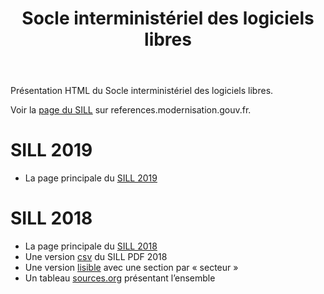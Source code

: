 #+title: Socle interministériel des logiciels libres

Présentation HTML du Socle interministériel des logiciels libres.

Voir la [[https://references.modernisation.gouv.fr/socle-logiciels-libres][page du SILL]] sur references.modernisation.gouv.fr.

* SILL 2019

- La page principale du [[file:2019][SILL 2019]]

* SILL 2018

- La page principale du [[file:2018][SILL 2018]]
- Une version [[file:2018/sources.csv][csv]] du SILL PDF 2018
- Une version [[file:2018/sill.org][lisible]] avec une section par « secteur »
- Un tableau [[file:2018/sources.org][sources.org]] présentant l’ensemble


